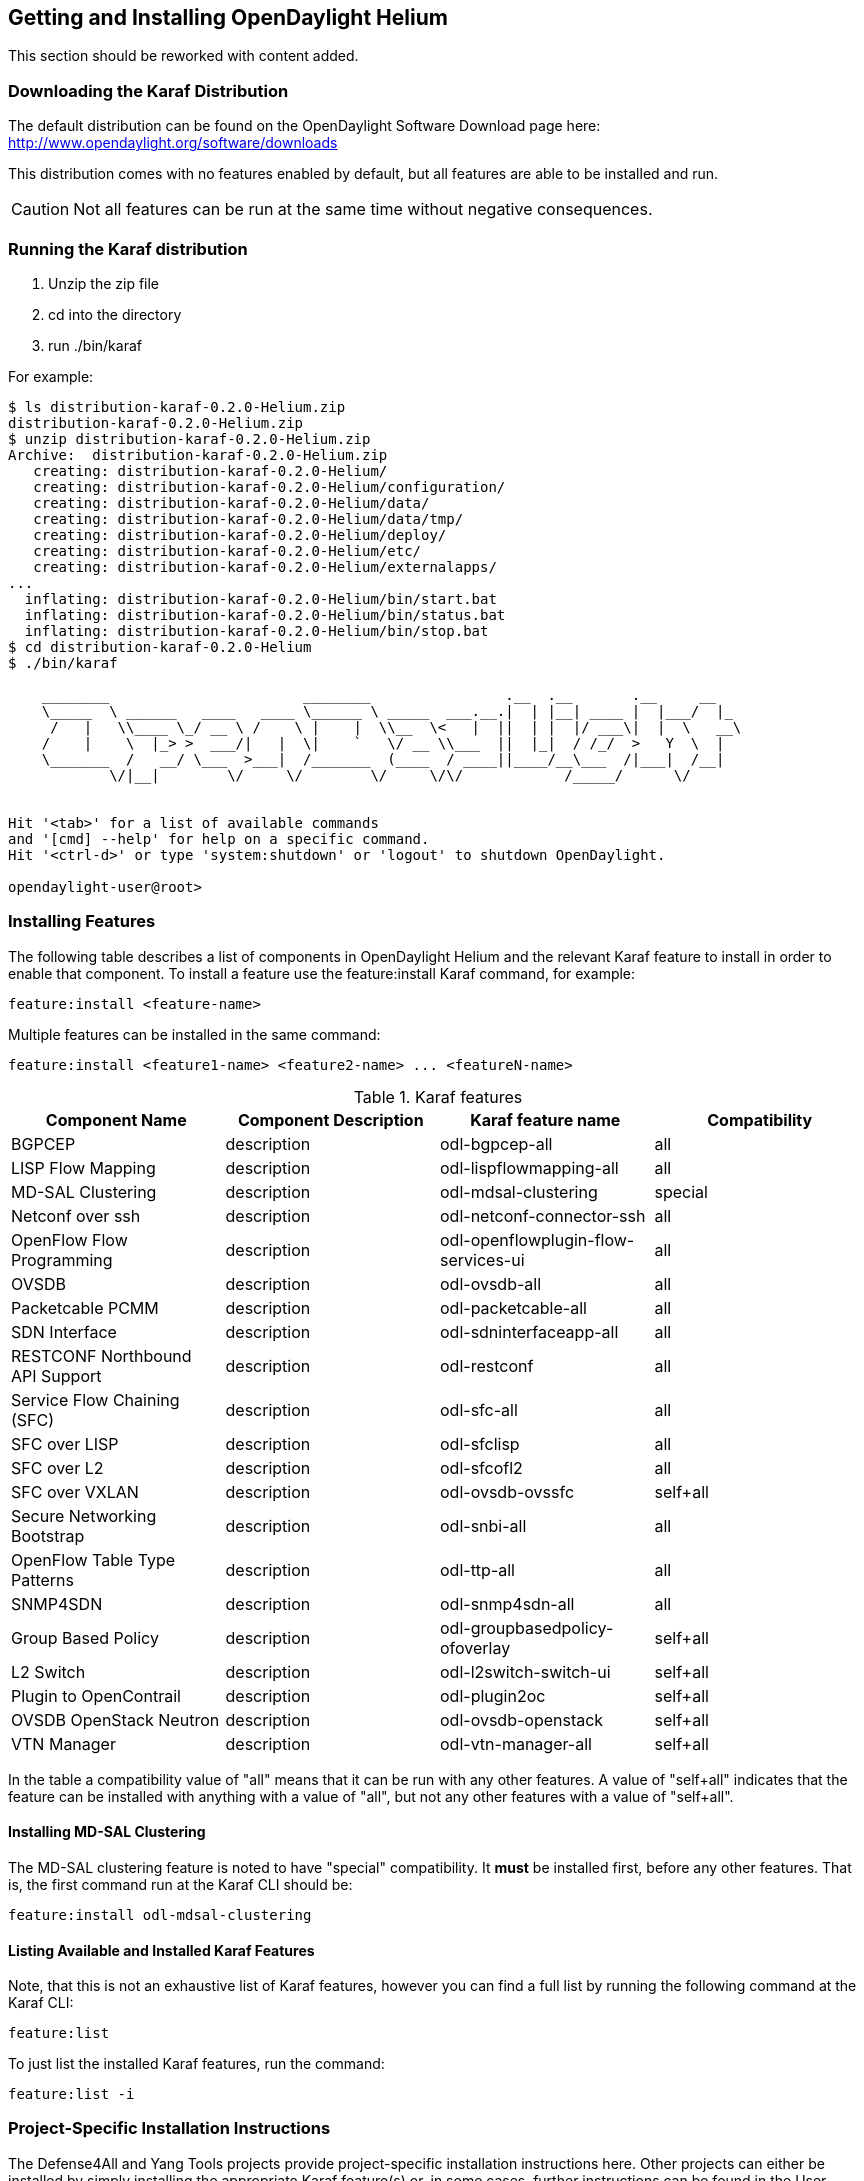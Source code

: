 == Getting and Installing OpenDaylight Helium

This section should be reworked with content added.

=== Downloading the Karaf Distribution

// ==== Getting the Default Distribution

The default distribution can be found on the OpenDaylight Software Download page here: http://www.opendaylight.org/software/downloads

This distribution comes with no features enabled by default, but all
features are able to be installed and run.

CAUTION: Not all features can be run at the same time without negative
         consequences.

// ==== Using the Custom Distribution Download Tool

// Fill in info once this exists.

=== Running the Karaf distribution

. Unzip the zip file
. cd into the directory
. run ./bin/karaf

For example:

----
$ ls distribution-karaf-0.2.0-Helium.zip 
distribution-karaf-0.2.0-Helium.zip
$ unzip distribution-karaf-0.2.0-Helium.zip 
Archive:  distribution-karaf-0.2.0-Helium.zip
   creating: distribution-karaf-0.2.0-Helium/
   creating: distribution-karaf-0.2.0-Helium/configuration/
   creating: distribution-karaf-0.2.0-Helium/data/
   creating: distribution-karaf-0.2.0-Helium/data/tmp/
   creating: distribution-karaf-0.2.0-Helium/deploy/
   creating: distribution-karaf-0.2.0-Helium/etc/
   creating: distribution-karaf-0.2.0-Helium/externalapps/
...
  inflating: distribution-karaf-0.2.0-Helium/bin/start.bat  
  inflating: distribution-karaf-0.2.0-Helium/bin/status.bat  
  inflating: distribution-karaf-0.2.0-Helium/bin/stop.bat
$ cd distribution-karaf-0.2.0-Helium
$ ./bin/karaf 
                                                                                           
    ________                       ________                .__  .__       .__     __       
    \_____  \ ______   ____   ____ \______ \ _____  ___.__.|  | |__| ____ |  |___/  |_     
     /   |   \\____ \_/ __ \ /    \ |    |  \\__  \<   |  ||  | |  |/ ___\|  |  \   __\    
    /    |    \  |_> >  ___/|   |  \|    `   \/ __ \\___  ||  |_|  / /_/  >   Y  \  |      
    \_______  /   __/ \___  >___|  /_______  (____  / ____||____/__\___  /|___|  /__|      
            \/|__|        \/     \/        \/     \/\/            /_____/      \/          
                                                                                           

Hit '<tab>' for a list of available commands
and '[cmd] --help' for help on a specific command.
Hit '<ctrl-d>' or type 'system:shutdown' or 'logout' to shutdown OpenDaylight.

opendaylight-user@root>
----

=== Installing Features

The following table describes a list of components in OpenDaylight Helium and the relevant Karaf feature to install in order to enable that component. To install a feature use the +feature:install+ Karaf command, for example:

-----
feature:install <feature-name>
-----

Multiple features can be installed in the same command:

-----
feature:install <feature1-name> <feature2-name> ... <featureN-name>
-----

.Karaf features
[options="header"]
|=======================
| Component Name                   | Component Description | Karaf feature name                    | Compatibility
| BGPCEP                           | description           | odl-bgpcep-all                        | all
| LISP Flow Mapping                | description           | odl-lispflowmapping-all               | all
| MD-SAL Clustering                | description           | odl-mdsal-clustering                  | special
| Netconf over ssh                 | description           | odl-netconf-connector-ssh             | all
| OpenFlow Flow Programming        | description           | odl-openflowplugin-flow-services-ui   | all
| OVSDB                            | description           | odl-ovsdb-all                         | all
| Packetcable PCMM                 | description           | odl-packetcable-all                   | all
| SDN Interface                    | description           | odl-sdninterfaceapp-all               | all
| RESTCONF Northbound API Support  | description           | odl-restconf                          | all
| Service Flow Chaining (SFC)      | description           | odl-sfc-all                           | all
| SFC over LISP                    | description           | odl-sfclisp                           | all
| SFC over L2                      | description           | odl-sfcofl2                           | all
| SFC over VXLAN                   | description           | odl-ovsdb-ovssfc                      | self+all
| Secure Networking Bootstrap      | description           | odl-snbi-all                          | all
| OpenFlow Table Type Patterns     | description           | odl-ttp-all                           | all
| SNMP4SDN                         | description           | odl-snmp4sdn-all                      | all
| Group Based Policy               | description           | odl-groupbasedpolicy-ofoverlay        | self+all
| L2 Switch                        | description           | odl-l2switch-switch-ui                | self+all
| Plugin to OpenContrail           | description           | odl-plugin2oc                         | self+all
| OVSDB OpenStack Neutron          | description           | odl-ovsdb-openstack                   | self+all
| VTN Manager                      | description           | odl-vtn-manager-all                   | self+all
|=======================

In the table a compatibility value of "all" means that it can be run with any other features. A value of "self+all" indicates that the feature can be installed with anything with a value of "all", but not any other features with a value of "self+all".

==== Installing MD-SAL Clustering

The MD-SAL clustering feature is noted to have "special" compatibility. It *must* be installed first, before any other features. That is, the first command run at the Karaf CLI should be:

----
feature:install odl-mdsal-clustering
----

==== Listing Available and Installed Karaf Features

Note, that this is not an exhaustive list of Karaf features, however you can find a full list by running the following command at the Karaf CLI:

----
feature:list
----

To just list the installed Karaf features, run the command:

----
feature:list -i
----

=== Project-Specific Installation Instructions

The Defense4All and Yang Tools projects provide project-specific installation instructions here. Other projects can either be installed by simply installing the appropriate Karaf feature(s) or, in some cases, further instructions can be found in the User Guide or Developer Guide.
